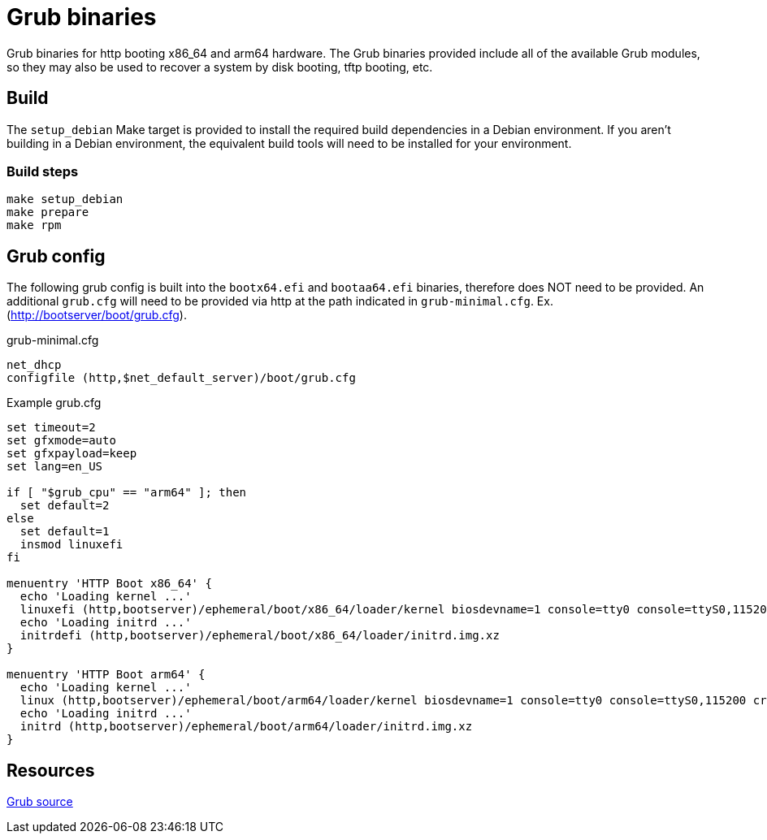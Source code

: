 = Grub binaries
Grub binaries for http booting x86_64 and arm64 hardware. The Grub binaries provided include all of the available Grub modules, so they may also be used to recover a system by disk booting, tftp booting, etc.

== Build
The `setup_debian` Make target is provided to install the required build dependencies in a Debian environment. If you aren't building in a Debian environment, the equivalent build tools will need to be installed for your environment.

=== Build steps
[source,bash]
----
make setup_debian
make prepare
make rpm
----

== Grub config
The following grub config is built into the `bootx64.efi` and `bootaa64.efi` binaries, therefore does NOT need to be provided. An additional `grub.cfg` will need to be provided via http at the path indicated in `grub-minimal.cfg`. Ex. (http://bootserver/boot/grub.cfg).

.grub-minimal.cfg
[source,bash]
----
net_dhcp
configfile (http,$net_default_server)/boot/grub.cfg
----

.Example grub.cfg
[source,bash]
----
set timeout=2
set gfxmode=auto
set gfxpayload=keep
set lang=en_US

if [ "$grub_cpu" == "arm64" ]; then
  set default=2
else
  set default=1
  insmod linuxefi
fi

menuentry 'HTTP Boot x86_64' {
  echo 'Loading kernel ...'
  linuxefi (http,bootserver)/ephemeral/boot/x86_64/loader/kernel biosdevname=1 console=tty0 console=ttyS0,115200 crashkernel=360M iommu=pt ip=dhcp pcie_ports=native psi=1 rd.live.ram=1 rd.md.conf=0 rd.md=0 rd.neednet=1 rd.peerdns=1 rd.shell root=live:http://bootserver/nexus/repository/os-images/hypervisor-x86_64.iso split_lock_detect=off transparent_hugepage=never
  echo 'Loading initrd ...'
  initrdefi (http,bootserver)/ephemeral/boot/x86_64/loader/initrd.img.xz
}

menuentry 'HTTP Boot arm64' {
  echo 'Loading kernel ...'
  linux (http,bootserver)/ephemeral/boot/arm64/loader/kernel biosdevname=1 console=tty0 console=ttyS0,115200 crashkernel=360M iommu=pt ip=dhcp pcie_ports=native psi=1 rd.live.ram=1 rd.md.conf=0 rd.md=0 rd.neednet=1 rd.peerdns=1 rd.shell root=live:http://bootserver/nexus/repository/os-images/hypervisor-arm64.iso split_lock_detect=off transparent_hugepage=never
  echo 'Loading initrd ...'
  initrd (http,bootserver)/ephemeral/boot/arm64/loader/initrd.img.xz
}
----

== Resources
link:https://git.savannah.gnu.org/git/grub.git[Grub source]